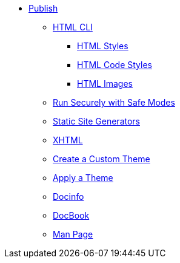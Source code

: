 * xref:output-format.adoc[Publish]
** xref:html-cli.adoc[HTML CLI]
*** xref:html-styles.adoc[HTML Styles]
*** xref:html-code-styles.adoc[HTML Code Styles]
*** xref:html-manage-images.adoc[HTML Images]
** xref:ROOT:safe-modes.adoc[Run Securely with Safe Modes]
** xref:static-site-generators.adoc[Static Site Generators]
** xref:xhtml.adoc[XHTML]
** xref:create-theme.adoc[Create a Custom Theme]
** xref:apply-theme.adoc[Apply a Theme]
** xref:docinfo.adoc[Docinfo]
** xref:docbook:index.adoc[DocBook]
** xref:manpage:index.adoc[Man Page]

